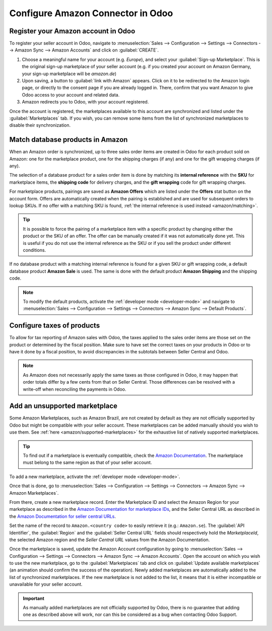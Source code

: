 ==================================
Configure Amazon Connector in Odoo
==================================

Register your Amazon account in Odoo
====================================

.. _amazon/setup:

To register your seller account in Odoo, navigate to :menuselection:`Sales --> Configuration
--> Settings --> Connectors --> Amazon Sync --> Amazon Accounts` and click on :guilabel:`CREATE`.

#. Choose a meaningful name for your account (e.g. `Europe`), and select your :guilabel:`Sign-up
   Marketplace`. This is the original sign-up marketplace of your seller account (e.g. if you
   created your account on Amazon Germany, your sign-up marketplace will be `amazon.de`)

#. Upon saving, a button to :guilabel:`link with Amazon` appears. Click on it to be redirected to
   the Amazon login page, or directly to the consent page if you are already logged in. There,
   confirm that you want Amazon to give Odoo access to your account and related data.

#. Amazon redirects you to Odoo, with your account registered.

Once the account is registered, the marketplaces available to this account are synchronized and
listed under the :guilabel:`Marketplaces` tab. If you wish, you can remove some items from the list
of synchronized marketplaces to disable their synchronization.

Match database products in Amazon
=================================

When an Amazon order is synchronized, up to three sales order items are created in Odoo for each
product sold on Amazon: one for the marketplace product, one for the shipping charges (if any) and
one for the gift wrapping charges (if any).

.. _amazon/matching:

The selection of a database product for a sales order item is done by matching its
**internal reference** with the **SKU** for marketplace items, the **shipping code** for delivery
charges, and the **gift wrapping** code for gift wrapping charges.

For marketplace products, pairings are saved as **Amazon Offers** which are listed under the
**Offers** stat button on the account form. Offers are automatically created when the pairing is
established and are used for subsequent orders to lookup SKUs. If no offer with a matching SKU is
found, :ref:`the internal reference is used instead <amazon/matching>`.

.. tip::
   It is possible to force the pairing of a marketplace item with a specific product by changing
   either the product or the SKU of an offer. The offer can be manually created if it was not
   automatically done yet. This is useful if you do not use the internal reference as the SKU or if
   you sell the product under different conditions.

If no database product with a matching internal reference is found for a given SKU or gift wrapping
code, a default database product **Amazon Sale** is used. The same is done with the default product
**Amazon Shipping** and the shipping code.

.. note::
   To modify the default products, activate the :ref:`developer mode <developer-mode>` and navigate
   to :menuselection:`Sales --> Configuration --> Settings --> Connectors --> Amazon Sync -->
   Default Products`.

Configure taxes of products
===========================

To allow for tax reporting of Amazon sales with Odoo, the taxes applied to the sales order items are
those set on the product or determined by the fiscal position. Make sure to have set the correct
taxes on your products in Odoo or to have it done by a fiscal position, to avoid discrepancies in
the subtotals between Seller Central and Odoo.

.. note::
   As Amazon does not necessarily apply the same taxes as those configured in Odoo, it may happen
   that order totals differ by a few cents from that on Seller Central. Those differences can be
   resolved with a write-off when reconciling the payments in Odoo.

.. _amazon/add-unsupported-marketplace:

Add an unsupported marketplace
==============================

Some Amazon Marketplaces, such as Amazon Brazil, are not created by default as they are not
officially supported by Odoo but might be compatible with your seller account. These marketplaces
can be added manually should you wish to use them. See :ref:`here <amazon/supported-marketplaces>`
for the exhaustive list of natively supported marketplaces.

.. tip::
   To find out if a marketplace is eventually compatible, check the `Amazon Documentation
   <https://developer-docs.amazon.com/amazon-shipping/docs/seller-central-urls>`_. The marketplace
   must belong to the same region as that of your seller account.

To add a new marketplace, activate the :ref:`developer mode <developer-mode>`.

Once that is done, go to :menuselection:`Sales --> Configuration --> Settings --> Connectors -->
Amazon Sync --> Amazon Marketplaces`.

From there, create a new marketplace record. Enter the Marketplace ID and select the Amazon Region
for your marketplace as described in the `Amazon Documentation for marketplace IDs
<https://developer-docs.amazon.com/sp-api/docs/marketplace-ids>`_, and the Seller Central
URL as described in the `Amazon Documentation for seller central URLs
<https://developer-docs.amazon.com/sp-api/docs/seller-central-urls>`_.

Set the name of the record to ``Amazon.<country code>`` to easily retrieve it (e.g.: ``Amazon.se``).
The :guilabel:`API Identifier`, the :guilabel:`Region` and the :guilabel:`Seller Central URL` fields
should respectively hold the *MarketplaceId*, the selected Amazon region and the *Seller Central
URL* values from the Amazon Documentation.

Once the marketplace is saved, update the Amazon Account configuration by going to
:menuselection:`Sales --> Configuration --> Settings --> Connectors --> Amazon Sync -->
Amazon Accounts`. Open the account on which you wish to use the new marketplace, go to the
:guilabel:`Marketplaces` tab and click on :guilabel:`Update available marketplaces` (an animation
should confirm the success of the operation). Newly added marketplaces are automatically added to
the list of synchronized marketplaces. If the new marketplace is not added to the list, it means
that it is either incompatible or unavailable for your seller account.

.. important::
   As manually added marketplaces are not officially supported by Odoo, there is no guarantee that
   adding one as described above will work, nor can this be considered as a bug when contacting Odoo
   Support.

.. seealso::
   - :doc:`features`
   - :doc:`manage`
